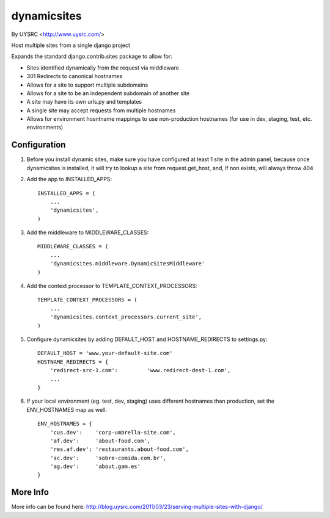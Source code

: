dynamicsites
============
By UYSRC <http://www.uysrc.com/>

Host multiple sites from a single django project

Expands the standard django.contrib.sites package to allow for:

* Sites identified dynamically from the request via middleware
* 301 Redirects to canonical hostnames
* Allows for a site to support multiple subdomains
* Allows for a site to be an independent subdomain of another site
* A site may have its own urls.py and templates
* A single site may accept requests from multiple hostnames
* Allows for environment hosntname mappings to use non-production hostnames (for use in dev, staging, test, etc. environments)

Configuration
-------------

1. Before you install dynamic sites, make sure you have configured at least 1 site in the admin panel, because once dynamicsites is installed, it will try to lookup a site from request.get_host, and, if non exists, will always throw 404

2. Add the app to INSTALLED_APPS::

    INSTALLED_APPS = (
        ...
        'dynamicsites',
    )

3. Add the middleware to MIDDLEWARE_CLASSES::

    MIDDLEWARE_CLASSES = (
        ...
        'dynamicsites.middleware.DynamicSitesMiddleware'
    )

4. Add the context processor to TEMPLATE_CONTEXT_PROCESSORS::

    TEMPLATE_CONTEXT_PROCESSORS = (
        ...
        'dynamicsites.context_processors.current_site',
    )

5. Configure dynamicsites by adding DEFAULT_HOST and HOSTNAME_REDIRECTS to settings.py::

    DEFAULT_HOST = 'www.your-default-site.com'
    HOSTNAME_REDIRECTS = {
        'redirect-src-1.com':         'www.redirect-dest-1.com',
        ...
    }

6. If your local environment (eg. test, dev, staging) uses different hostnames than production, set the ENV_HOSTNAMES map as well::

    ENV_HOSTNAMES = {
        'cus.dev':    'corp-umbrella-site.com',
        'af.dev':     'about-food.com',
        'res.af.dev': 'restaurants.about-food.com',
        'sc.dev':     'sobre-comida.com.br',
        'ag.dev':     'about.gam.es'
    }

More Info
---------

More info can be found here:  http://blog.uysrc.com/2011/03/23/serving-multiple-sites-with-django/